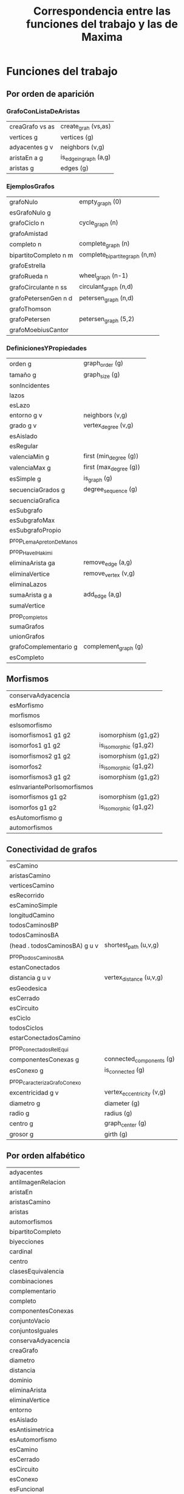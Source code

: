 #+TITLE: Correspondencia entre las funciones del trabajo y las de Maxima

* Funciones del trabajo

** Por orden de aparición

*** GrafoConListaDeAristas

|-----------------+--------------------------|
| creaGrafo vs as | create_grah (vs,as)      |
| vertices g      | vertices (g)             |
| adyacentes g v  | neighbors (v,g)          |
| aristaEn a g    | is_edge_in_graph (a,g)   |
| aristas g       | edges (g)                |
|-----------------+--------------------------|

*** EjemplosGrafos

|-----------------------+--------------------------------|
| grafoNulo             | empty_graph (0)                |
| esGrafoNulo g         |                                |
| grafoCiclo n          | cycle_graph (n)                |
| grafoAmistad          |                                |
| completo n            | complete_graph (n)             |
| bipartitoCompleto n m | complete_bipartite_graph (n,m) |
| grafoEstrella         |                                |
| grafoRueda n          | wheel_graph (n-1)              |
| grafoCirculante n ss  | circulant_graph (n,d)          |
| grafoPetersenGen n d  | petersen_graph (n,d)           |
| grafoThomson          |                                |
| grafoPetersen         | petersen_graph (5,2)           |
| grafoMoebiusCantor    |                                |
|-----------------------+--------------------------------|

*** DefinicionesYPropiedades

|-------------------------+------------------------|
| orden g                 | graph_order (g)        |
| tamaño g                | graph_size (g)         |
| sonIncidentes           |                        |
| lazos                   |                        |
| esLazo                  |                        |
| entorno g v             | neighbors (v,g)        |
| grado g v               | vertex_degree (v,g)    |
| esAislado               |                        |
| esRegular               |                        |
| valenciaMin g           | first (min_degree (g)) |
| valenciaMax g           | first (max_degree (g)) |
| esSimple g              | is_graph (g)           |
| secuenciaGrados g       | degree_sequence (g)    |
| secuenciaGrafica        |                        |
| esSubgrafo              |                        |
| esSubgrafoMax           |                        |
| esSubgrafoPropio        |                        |
|-------------------------+------------------------|
| prop_LemaApretonDeManos |                        |
| prop_HavelHakimi        |                        |
|-------------------------+------------------------|
| eliminaArista ga        | remove_edge (a,g)      |
| eliminaVertice          | remove_vertex (v,g)    |
| eliminaLazos            |                        |
| sumaArista g a          | add_edge (a,g)         |
| sumaVertice             |                        |
| prop_completos          |                        |
| sumaGrafos              |                        |
| unionGrafos             |                        |
| grafoComplementario g   | complement_graph (g)   |
| esCompleto              |                        |
|-------------------------+------------------------|

** Morfismos

|-----------------------------+-----------------------|
| conservaAdyacencia          |                       |
| esMorfismo                  |                       |
| morfismos                   |                       |
| esIsomorfismo               |                       |
| isomorfismos1 g1 g2         | isomorphism (g1,g2)   |
| isomorfos1 g1 g2            | is_isomorphic (g1,g2) |
| isomorfismos2 g1 g2         | isomorphism (g1,g2)   |
| isomorfos2                  | is_isomorphic (g1,g2) |
| isomorfismos3 g1 g2         | isomorphism (g1,g2)   |
| esInvariantePorIsomorfismos |                       |
| isomorfismos g1 g2          | isomorphism (g1,g2)   |
| isomorfos g1 g2             | is_isomorphic (g1,g2) |
| esAutomorfismo g            |                       |
| automorfismos               |                       |
|-----------------------------+-----------------------|

** Conectividad de grafos

|-------------------------------+---------------------------|
| esCamino                      |                           |
| aristasCamino                 |                           |
| verticesCamino                |                           |
| esRecorrido                   |                           |
| esCaminoSimple                |                           |
| longitudCamino                |                           |
| todosCaminosBP                |                           |
| todosCaminosBA                |                           |
| (head . todosCaminosBA) g u v | shortest_path (u,v,g)     |
| prop_todosCaminosBA           |                           |
| estanConectados               |                           |
| distancia g u v               | vertex_distance (u,v,g)   |
| esGeodesica                   |                           |
| esCerrado                     |                           |
| esCircuito                    |                           |
| esCiclo                       |                           |
| todosCiclos                   |                           |
| estarConectadosCamino         |                           |
| prop_conectadosRelEqui        |                           |
| componentesConexas g          | connected_components (g)  |
| esConexo g                    | is_connected (g)          |
| prop_caracterizaGrafoConexo   |                           |
| excentricidad g v             | vertex_eccentricity (v,g) |
| diametro g                    | diameter (g)              |
| radio g                       | radius (g)                |
| centro g                      | graph_center (g)          |
| grosor g                      | girth (g)                 |
|-------------------------------+---------------------------|

** Por orden alfabético

|------------------------|
| adyacentes             |
| antiImagenRelacion     |
| aristaEn               |
| aristasCamino          |
| aristas                |
| automorfismos          |
| bipartitoCompleto      |
| biyecciones            |
| cardinal               |
| centro                 |
| clasesEquivalencia     |
| combinaciones          |
| complementario         |
| completo               |
| componentesConexas     |
| conjuntoVacio          |
| conjuntosIguales       |
| conservaAdyacencia     |
| creaGrafo              |
| diametro               |
| distancia              |
| dominio                |
| eliminaArista          |
| eliminaVertice         |
| entorno                |
| esAislado              |
| esAntisimetrica        |
| esAutomorfismo         |
| esCamino               |
| esCerrado              |
| esCircuito             |
| esConexo               |
| esFuncional            |
| esFuncion              |
| esGeodesica            |
| esInyectiva            |
| esIsomorfismo          |
| esLazo                 |
| esReflexiva            |
| esRegular              |
| esRelacionEquivalencia |
| esRelacionHomogenea    |
| esRelacionOrden        |
| esRelacion             |
| esSimetrica            |
| esSimple               |
| esSobreyectiva         |
| esSubconjuntoPropio    |
| esSubconjunto          |
| esSubgrafoMax          |
| esSubgrafoPropio       |
| esSubgrafo             |
| esTransitiva           |
| esVacio                |
| estaRelacionado        |
| estanConectados        |
| excentricidad          |
| funciones              |
| generaGrafo            |
| grado                  |
| grafoAmistad           |
| grafoCiclo             |
| grafoCirculante        |
| grafoEstrella          |
| grafoMoebiusCantor     |
| grafoNulo              |
| grafoPetersenGen       |
| grafoPetersen          |
| grafoRueda             |
| grafoThomson           |
| imagenInversa          |
| imagenRelacion         |
| imagen                 |
| interseccion           |
| inversa                |
| isomorfismos           |
| isomorfos              |
| longitudCamino         |
| morfismos              |
| orden                  |
| productoCartesiano     |
| radio                  |
| rango                  |
| secuenciaGrados        |
| secuenciaGrafica       |
| sonIncidentes          |
| sumaArista             |
| sumaGrafos             |
| sumaVertice            |
| tamaño                 |
| todosCaminos           |
| unionConjuntos         |
| unitario               |
| valenciaMax            |
| valenciaMin            |
| variaciones            |
| verticesCamino         |
| vertices               |
|------------------------|

* Funciones de Maxima

** Construcción de grafos

|------------------------------------+-----------------|
| create_graph (vs,as)               | creaGrafo vs as |
| copy_graph                         |                 |
| circulant_graph                    |                 |
| clebsch_graph                      |                 |
| complement_graph                   |                 |
| complete_bipartite_graph           |                 |
| complete_graph                     |                 |
| cycle_digraph                      |                 |
| cycle_graph                        |                 |
| cuboctahedron_graph                |                 |
| cube_graph                         |                 |
| dodecahedron_graph                 |                 |
| empty_graph                        |                 |
| flower_snark                       |                 |
| from_adjacency_matrix              |                 |
| frucht_graph                       |                 |
| graph_product                      |                 |
| graph_union                        |                 |
| grid_graph                         |                 |
| great_rhombicosidodecahedron_graph |                 |
| great_rhombicuboctahedron_graph    |                 |
| grotzch_graph                      |                 |
| heawood_graph                      |                 |
| icosahedron_graph                  |                 |
| icosidodecahedron_graph            |                 |
| induced_subgraph                   |                 |
| line_graph                         |                 |
| make_graph                         |                 |
| mycielski_graph                    |                 |
| new_graph                          |                 |
| path_digraph                       |                 |
| path_graph                         |                 |
| petersen_graph                     |                 |
| random_bipartite_graph             |                 |
| random_digraph                     |                 |
| random_regular_graph               |                 |
| random_graph                       |                 |
| random_graph1                      |                 |
| random_network                     |                 |
| random_tournament                  |                 |
| random_tree                        |                 |
| small_rhombicosidodecahedron_graph |                 |
| small_rhombicuboctahedron_graph    |                 |
| snub_cube_graph                    |                 |
| snub_dodecahedron_graph            |                 |
| truncated_cube_graph               |                 |
| truncated_dodecahedron_graph       |                 |
| truncated_icosahedron_graph        |                 |
| truncated_tetrahedron_graph        |                 |
| tutte_graph                        |                 |
| underlying_graph                   |                 |
| wheel_graph                        |                 |
|------------------------------------+-----------------|

** Propiedades de grafos

|------------------------+----------------|
| adjacency_matrix       |                |
| average_degree         |                |
| biconnected_components |                |
| bipartition            |                |
| chromatic_index        |                |
| chromatic_number       |                |
| clear_edge_weight      |                |
| clear_vertex_label     |                |
| connected_components   |                |
| diameter               |                |
| edge_coloring          |                |
| degree_sequence        |                |
| edge_connectivity      |                |
| edges (g)              | aristas g      |
| get_edge_weight        |                |
| get_vertex_label       |                |
| graph_charpoly         |                |
| graph_center           |                |
| graph_eigenvalues      |                |
| graph_periphery        |                |
| graph_size             |                |
| graph_order            |                |
| girth                  |                |
| hamilton_cycle         |                |
| hamilton_path          |                |
| isomorphism            |                |
| in_neighbors           |                |
| is_biconnected         |                |
| is_bipartite           |                |
| is_connected           |                |
| is_digraph             |                |
| is_edge_in_graph       |                |
| is_graph               |                |
| is_graph_or_digraph    |                |
| is_isomorphic          |                |
| is_planar              |                |
| is_sconnected          |                |
| is_vertex_in_graph     |                |
| is_tree                |                |
| laplacian_matrix       |                |
| max_clique             |                |
| max_degree             |                |
| max_flow               |                |
| max_independent_set    |                |
| max_matching           |                |
| min_degree             |                |
| min_edge_cut           |                |
| min_vertex_cover       |                |
| min_vertex_cut         |                |
| minimum_spanning_tree  |                |
| neighbors (v,g)        | adyacentes g v |
| odd_girth              |                |
| out_neighbors          |                |
| planar_embedding       |                |
| print_graph            |                |
| radius                 |                |
| set_edge_weight        |                |
| set_vertex_label       |                |
| shortest_path          |                |
| shortest_weighted_path |                |
| strong_components      |                |
| topological_sort       |                |
| vertex_connectivity    |                |
| vertex_degree          |                |
| vertex_distance        |                |
| vertex_eccentricity    |                |
| vertex_in_degree       |                |
| vertex_out_degree      |                |
| vertices (g)           | vertices g     |
| vertex_coloring        |                |
| wiener_index           |                |
|------------------------+----------------|

** Modificaciones de grafos

|------------------|
| add_edge         |
| add_edges        |
| add_vertex       |
| add_vertices     |
| connect_vertices |
| contract_edge    |
| remove_edge      |
| remove_vertex    |
|------------------|

** Lectura y escritura de ficheros

|----------------|
| dimacs_export  |
| dimacs_import  |
| graph6_decode  |
| graph6_encode  |
| graph6_export  |
| graph6_import  |
| sparse6_decode |
| sparse6_encode |
| sparse6_export |
| sparse6_import |
|----------------|


** Visualización

|-------------------|
| draw_graph        |
| vertices_to_path  |
| vertices_to_cycle |
|-------------------|

